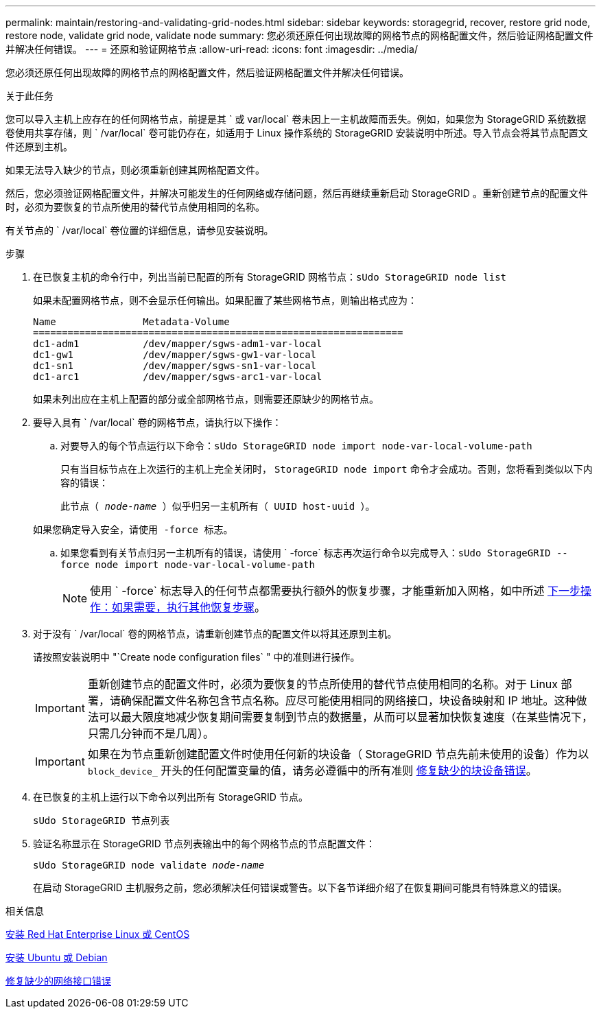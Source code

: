 ---
permalink: maintain/restoring-and-validating-grid-nodes.html 
sidebar: sidebar 
keywords: storagegrid, recover, restore grid node, restore node, validate grid node, validate node 
summary: 您必须还原任何出现故障的网格节点的网格配置文件，然后验证网格配置文件并解决任何错误。 
---
= 还原和验证网格节点
:allow-uri-read: 
:icons: font
:imagesdir: ../media/


[role="lead"]
您必须还原任何出现故障的网格节点的网格配置文件，然后验证网格配置文件并解决任何错误。

.关于此任务
您可以导入主机上应存在的任何网格节点，前提是其 ` 或 var/local` 卷未因上一主机故障而丢失。例如，如果您为 StorageGRID 系统数据卷使用共享存储，则 ` /var/local` 卷可能仍存在，如适用于 Linux 操作系统的 StorageGRID 安装说明中所述。导入节点会将其节点配置文件还原到主机。

如果无法导入缺少的节点，则必须重新创建其网格配置文件。

然后，您必须验证网格配置文件，并解决可能发生的任何网络或存储问题，然后再继续重新启动 StorageGRID 。重新创建节点的配置文件时，必须为要恢复的节点所使用的替代节点使用相同的名称。

有关节点的 ` /var/local` 卷位置的详细信息，请参见安装说明。

.步骤
. 在已恢复主机的命令行中，列出当前已配置的所有 StorageGRID 网格节点：``sUdo StorageGRID node list``
+
如果未配置网格节点，则不会显示任何输出。如果配置了某些网格节点，则输出格式应为：

+
[listing]
----
Name               Metadata-Volume
================================================================
dc1-adm1           /dev/mapper/sgws-adm1-var-local
dc1-gw1            /dev/mapper/sgws-gw1-var-local
dc1-sn1            /dev/mapper/sgws-sn1-var-local
dc1-arc1           /dev/mapper/sgws-arc1-var-local
----
+
如果未列出应在主机上配置的部分或全部网格节点，则需要还原缺少的网格节点。

. 要导入具有 ` /var/local` 卷的网格节点，请执行以下操作：
+
.. 对要导入的每个节点运行以下命令：``sUdo StorageGRID node import node-var-local-volume-path``
+
只有当目标节点在上次运行的主机上完全关闭时， `StorageGRID node import` 命令才会成功。否则，您将看到类似以下内容的错误：

+
`此节点（ _node-name_ ）似乎归另一主机所有（ UUID host-uuid ）。`

+
`如果您确定导入安全，请使用 -force 标志。`

.. 如果您看到有关节点归另一主机所有的错误，请使用 ` -force` 标志再次运行命令以完成导入：``sUdo StorageGRID --force node import node-var-local-volume-path``
+

NOTE: 使用 ` -force` 标志导入的任何节点都需要执行额外的恢复步骤，才能重新加入网格，如中所述 xref:whats-next-performing-additional-recovery-steps-if-required.adoc[下一步操作：如果需要，执行其他恢复步骤]。



. 对于没有 ` /var/local` 卷的网格节点，请重新创建节点的配置文件以将其还原到主机。
+
请按照安装说明中 "`Create node configuration files` " 中的准则进行操作。

+

IMPORTANT: 重新创建节点的配置文件时，必须为要恢复的节点所使用的替代节点使用相同的名称。对于 Linux 部署，请确保配置文件名称包含节点名称。应尽可能使用相同的网络接口，块设备映射和 IP 地址。这种做法可以最大限度地减少恢复期间需要复制到节点的数据量，从而可以显著加快恢复速度（在某些情况下，只需几分钟而不是几周）。

+

IMPORTANT: 如果在为节点重新创建配置文件时使用任何新的块设备（ StorageGRID 节点先前未使用的设备）作为以 `block_device_` 开头的任何配置变量的值，请务必遵循中的所有准则 xref:fixing-missing-block-device-errors.adoc[修复缺少的块设备错误]。

. 在已恢复的主机上运行以下命令以列出所有 StorageGRID 节点。
+
`sUdo StorageGRID 节点列表`

. 验证名称显示在 StorageGRID 节点列表输出中的每个网格节点的节点配置文件：
+
`sUdo StorageGRID node validate _node-name_`

+
在启动 StorageGRID 主机服务之前，您必须解决任何错误或警告。以下各节详细介绍了在恢复期间可能具有特殊意义的错误。



.相关信息
xref:../rhel/index.adoc[安装 Red Hat Enterprise Linux 或 CentOS]

xref:../ubuntu/index.adoc[安装 Ubuntu 或 Debian]

xref:fixing-mssing-network-interface-errors.adoc[修复缺少的网络接口错误]
